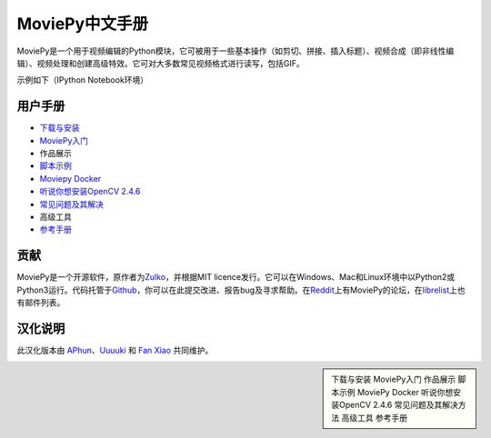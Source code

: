 .. moviepy-cn documentation master file, created by
   sphinx-quickstart on Sat Nov 17 15:10:46 2018.
   You can adapt this file completely to your liking, but it should at least
   contain the root `toctree` directive.

MoviePy中文手册
==========

MoviePy是一个用于视频编辑的Python模块，它可被用于一些基本操作（如剪切、拼接、插入标题）、视频合成（即非线性编辑）、视频处理和创建高级特效。它可对大多数常见视频格式进行读写，包括GIF。

示例如下（IPython Notebook环境） |image0|

用户手册
--------

-  `下载与安装`_
-  `MoviePy入门`_
-  作品展示
-  `脚本示例`_
-  `Moviepy Docker`_
-  `听说你想安装OpenCV 2.4.6`_
-  `常见问题及其解决`_
-  高级工具
-  `参考手册`_

贡献
----

MoviePy是一个开源软件，原作者为\ `Zulko`_\ ，并根据MIT
licence发行。它可以在Windows、Mac和Linux环境中以Python2或Python3运行。代码托管于\ `Github`_\ ，你可以在此提交改进、报告bug及寻求帮助。在\ `Reddit`_\ 上有MoviePy的论坛，在\ `librelist`_\ 上也有邮件列表。

汉化说明
--------

此汉化版本由 `APhun`_\ 、\ `Uuuuki`_ 和 `Fan Xiao`_ 共同维护。

.. _下载与安装: https://github.com/APhun/moviepy-cn/tree/master/1_下载与安装
.. _MoviePy入门: https://github.com/APhun/moviepy-cn/tree/master/2_MoviePy入门
.. _脚本示例: https://github.com/APhun/moviepy-cn/tree/master/4_脚本示例
.. _Moviepy Docker: https://github.com/APhun/moviepy-cn/tree/master/5_MoviePy%20Docker
.. _听说你想安装OpenCV 2.4.6: https://github.com/APhun/moviepy-cn/tree/master/6_%E5%90%AC%E8%AF%B4%E4%BD%A0%E6%83%B3%E5%AE%89%E8%A3%85OpenCV%202.4.6
.. _常见问题及其解决: https://github.com/APhun/moviepy-cn/tree/master/7_%E5%B8%B8%E8%A7%81%E9%97%AE%E9%A2%98%E5%8F%8A%E5%85%B6%E8%A7%A3%E5%86%B3
.. _参考手册: https://github.com/APhun/moviepy-cn/tree/master/9_%E5%8F%82%E8%80%83%E6%89%8B%E5%86%8C
.. _Zulko: https://github.com/Zulko
.. _Github: https://github.com/Zulko/moviepy
.. _Reddit: https://www.reddit.com/r/moviepy/
.. _librelist: moviepy%40librelist.com
.. _APhun: https://github.com/APhun
.. _Uuuuki: https://github.com/Uuuuki
.. _Fan Xiao: https://github.com/fani1996

.. |image0| image:: http://zulko.github.io/moviepy/_images/demo_preview1.jpeg

.. sidebar::

   下载与安装
   MoviePy入门
   作品展示
   脚本示例
   MoviePy Docker
   听说你想安装OpenCV 2.4.6
   常见问题及其解决方法
   高级工具
   参考手册